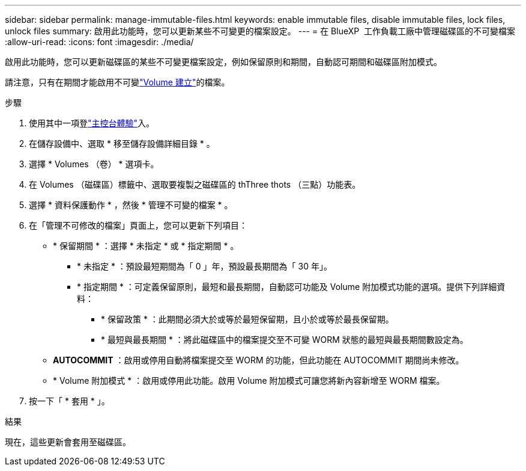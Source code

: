 ---
sidebar: sidebar 
permalink: manage-immutable-files.html 
keywords: enable immutable files, disable immutable files, lock files, unlock files 
summary: 啟用此功能時，您可以更新某些不可變更的檔案設定。 
---
= 在 BlueXP  工作負載工廠中管理磁碟區的不可變檔案
:allow-uri-read: 
:icons: font
:imagesdir: ./media/


[role="lead"]
啟用此功能時，您可以更新磁碟區的某些不可變更檔案設定，例如保留原則和期間，自動認可期間和磁碟區附加模式。

請注意，只有在期間才能啟用不可變link:create-volume.html["Volume 建立"]的檔案。

.步驟
. 使用其中一項登link:https://docs.netapp.com/us-en/workload-setup-admin/console-experiences.html["主控台體驗"^]入。
. 在儲存設備中、選取 * 移至儲存設備詳細目錄 * 。
. 選擇 * Volumes （卷） * 選項卡。
. 在 Volumes （磁碟區）標籤中、選取要複製之磁碟區的 thThree thots （三點）功能表。
. 選擇 * 資料保護動作 * ，然後 * 管理不可變的檔案 * 。
. 在「管理不可修改的檔案」頁面上，您可以更新下列項目：
+
** * 保留期間 * ：選擇 * 未指定 * 或 * 指定期間 * 。
+
*** * 未指定 * ：預設最短期間為「 0 」年，預設最長期間為「 30 年」。
*** * 指定期間 * ：可定義保留原則，最短和最長期間，自動認可功能及 Volume 附加模式功能的選項。提供下列詳細資料：
+
**** * 保留政策 * ：此期間必須大於或等於最短保留期，且小於或等於最長保留期。
**** * 最短與最長期間 * ：將此磁碟區中的檔案提交至不可變 WORM 狀態的最短與最長期間數設定為。




** *AUTOCOMMIT* ：啟用或停用自動將檔案提交至 WORM 的功能，但此功能在 AUTOCOMMIT 期間尚未修改。
** * Volume 附加模式 * ：啟用或停用此功能。啟用 Volume 附加模式可讓您將新內容新增至 WORM 檔案。


. 按一下「 * 套用 * 」。


.結果
現在，這些更新會套用至磁碟區。
